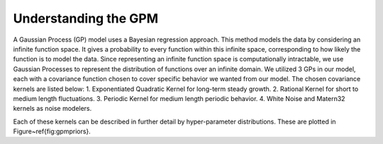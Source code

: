 =====================
Understanding the GPM
=====================

A Gaussian Process (GP) model uses a Bayesian regression approach. This method models the data by considering an infinite function space. It gives a probability to every function within this infinite space, corresponding to how likely the function is to model the data. Since representing an infinite function space is computationally intractable, we use Gaussian Processes to represent the distribution of functions over an infinite domain. We utilized 3 GPs in our model, each with a covariance function chosen to cover specific behavior we wanted from our model. The chosen covariance kernels are listed below:
1. Exponentiated Quadratic Kernel for long-term steady growth.
2. Rational Kernel for short to medium length fluctuations.
3. Periodic Kernel for medium length periodic behavior.
4. White Noise and Matern32 kernels as noise modelers.

Each of these kernels can be described in further detail by hyper-parameter distributions. These are plotted in Figure~\ref{fig:gpmpriors}.
